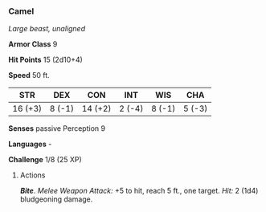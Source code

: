 *** Camel
:PROPERTIES:
:CUSTOM_ID: camel
:END:
/Large beast, unaligned/

*Armor Class* 9

*Hit Points* 15 (2d10+4)

*Speed* 50 ft.

| STR     | DEX    | CON     | INT    | WIS    | CHA    |
|---------+--------+---------+--------+--------+--------|
| 16 (+3) | 8 (-1) | 14 (+2) | 2 (-4) | 8 (-1) | 5 (-3) |

*Senses* passive Perception 9

*Languages* -

*Challenge* 1/8 (25 XP)

****** Actions
:PROPERTIES:
:CUSTOM_ID: actions
:END:
*/Bite/*. /Melee Weapon Attack:/ +5 to hit, reach 5 ft., one target.
/Hit:/ 2 (1d4) bludgeoning damage.

